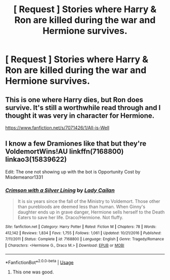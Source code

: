 #+TITLE: [ Request ] Stories where Harry & Ron are killed during the war and Hermione survives.

* [ Request ] Stories where Harry & Ron are killed during the war and Hermione survives.
:PROPERTIES:
:Author: gnerpgerp
:Score: 5
:DateUnix: 1540436823.0
:DateShort: 2018-Oct-25
:END:

** This is one where Harry dies, but Ron does survive. It's still a worthwhile read through and I thought it was very in character for Hermione.

[[https://www.fanfiction.net/s/7071426/1/All-is-Well]]
:PROPERTIES:
:Author: DruidofRavens
:Score: 3
:DateUnix: 1540439634.0
:DateShort: 2018-Oct-25
:END:


** I know a few Dramiones like that but they're VoldemortWins!AU linkffn(7168800) linkao3(15839622)

Edit: The one not showing up with the bot is Opportunity Cost by Misdemeanor1331
:PROPERTIES:
:Author: tectonictigress
:Score: 2
:DateUnix: 1540438196.0
:DateShort: 2018-Oct-25
:END:

*** [[https://www.fanfiction.net/s/7168800/1/][*/Crimson with a Silver Lining/*]] by [[https://www.fanfiction.net/u/2710910/Lady-Cailan][/Lady Cailan/]]

#+begin_quote
  It is six years since the fall of the Ministry to Voldemort. Those other than purebloods are deemed less than human. When Ginny's daughter ends up in grave danger, Hermione sells herself to the Death Eaters to save her life. Draco/Hermione. Not fluffy.
#+end_quote

^{/Site/:} ^{fanfiction.net} ^{*|*} ^{/Category/:} ^{Harry} ^{Potter} ^{*|*} ^{/Rated/:} ^{Fiction} ^{M} ^{*|*} ^{/Chapters/:} ^{78} ^{*|*} ^{/Words/:} ^{412,142} ^{*|*} ^{/Reviews/:} ^{1,834} ^{*|*} ^{/Favs/:} ^{1,755} ^{*|*} ^{/Follows/:} ^{1,061} ^{*|*} ^{/Updated/:} ^{10/21/2016} ^{*|*} ^{/Published/:} ^{7/11/2011} ^{*|*} ^{/Status/:} ^{Complete} ^{*|*} ^{/id/:} ^{7168800} ^{*|*} ^{/Language/:} ^{English} ^{*|*} ^{/Genre/:} ^{Tragedy/Romance} ^{*|*} ^{/Characters/:} ^{<Hermione} ^{G.,} ^{Draco} ^{M.>} ^{*|*} ^{/Download/:} ^{[[http://www.ff2ebook.com/old/ffn-bot/index.php?id=7168800&source=ff&filetype=epub][EPUB]]} ^{or} ^{[[http://www.ff2ebook.com/old/ffn-bot/index.php?id=7168800&source=ff&filetype=mobi][MOBI]]}

--------------

*FanfictionBot*^{2.0.0-beta} | [[https://github.com/tusing/reddit-ffn-bot/wiki/Usage][Usage]]
:PROPERTIES:
:Author: FanfictionBot
:Score: 3
:DateUnix: 1540438240.0
:DateShort: 2018-Oct-25
:END:

**** This one was good.
:PROPERTIES:
:Author: angeliqu
:Score: 2
:DateUnix: 1540439403.0
:DateShort: 2018-Oct-25
:END:
